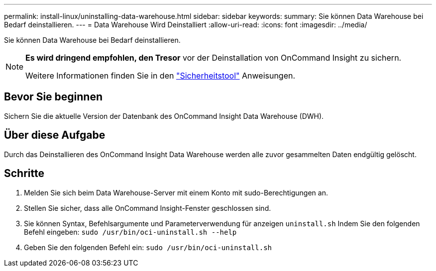---
permalink: install-linux/uninstalling-data-warehouse.html 
sidebar: sidebar 
keywords:  
summary: Sie können Data Warehouse bei Bedarf deinstallieren. 
---
= Data Warehouse Wird Deinstalliert
:allow-uri-read: 
:icons: font
:imagesdir: ../media/


[role="lead"]
Sie können Data Warehouse bei Bedarf deinstallieren.

[NOTE]
====
*Es wird dringend empfohlen, den Tresor* vor der Deinstallation von OnCommand Insight zu sichern.

Weitere Informationen finden Sie in den link:../config-admin\/security-management.html["Sicherheitstool"] Anweisungen.

====


== Bevor Sie beginnen

Sichern Sie die aktuelle Version der Datenbank des OnCommand Insight Data Warehouse (DWH).



== Über diese Aufgabe

Durch das Deinstallieren des OnCommand Insight Data Warehouse werden alle zuvor gesammelten Daten endgültig gelöscht.



== Schritte

. Melden Sie sich beim Data Warehouse-Server mit einem Konto mit sudo-Berechtigungen an.
. Stellen Sie sicher, dass alle OnCommand Insight-Fenster geschlossen sind.
. Sie können Syntax, Befehlsargumente und Parameterverwendung für anzeigen `uninstall.sh` Indem Sie den folgenden Befehl eingeben: `sudo /usr/bin/oci-uninstall.sh --help`
. Geben Sie den folgenden Befehl ein: `sudo /usr/bin/oci-uninstall.sh`

